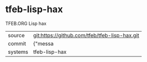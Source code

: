 * tfeb-lisp-hax

TFEB.ORG Lisp hax

|---------+-------------------------------------------|
| source  | git:https://github.com/tfeb/tfeb-lisp-hax.git   |
| commit  | {"messa  |
| systems | tfeb-lisp-hax |
|---------+-------------------------------------------|

